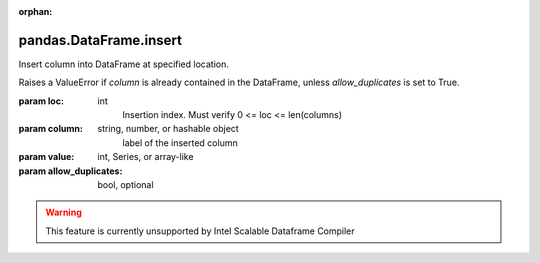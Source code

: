 .. _pandas.DataFrame.insert:

:orphan:

pandas.DataFrame.insert
***********************

Insert column into DataFrame at specified location.

Raises a ValueError if `column` is already contained in the DataFrame,
unless `allow_duplicates` is set to True.

:param loc:
    int
        Insertion index. Must verify 0 <= loc <= len(columns)

:param column:
    string, number, or hashable object
        label of the inserted column

:param value:
    int, Series, or array-like

:param allow_duplicates:
    bool, optional



.. warning::
    This feature is currently unsupported by Intel Scalable Dataframe Compiler


